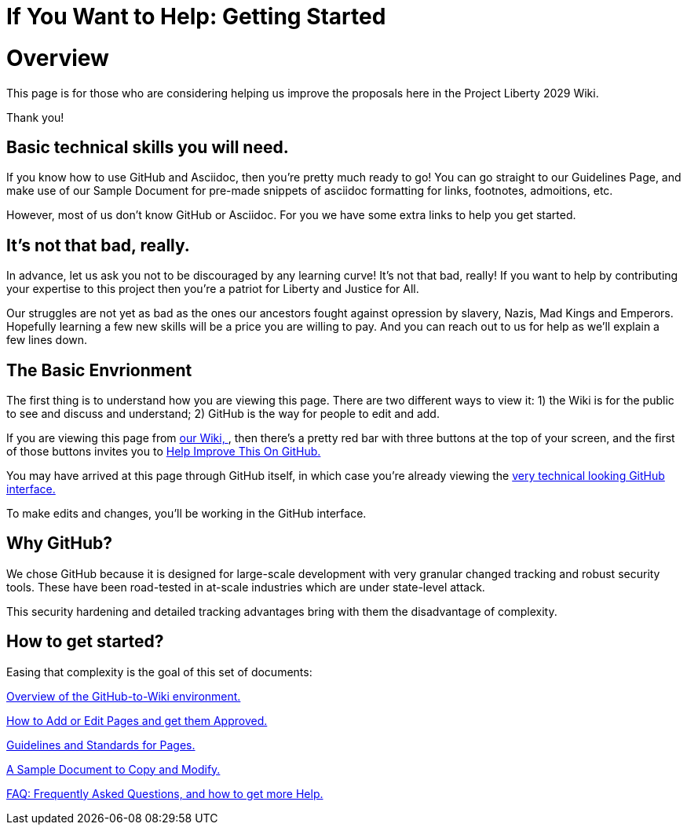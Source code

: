 = If You Want to Help: Getting Started
:doctype: book
:page-authors: Vector Hasting
:table-caption: Data Set
:imagesdir: /Media/Images/
:page-draft_complete: 25%
:page-stage: 00
:page-todos: Organize, organize, organize, KISS
:showtitle:

= Overview

This page is for those who are considering helping us improve the proposals here in the Project Liberty 2029 Wiki. 

Thank you!

== Basic technical skills you will need.

If you know how to use GitHub and Asciidoc, then you're pretty much ready to go! 
You can go straight to our Guidelines Page, and make use of our Sample Document for pre-made snippets of asciidoc formatting for links, footnotes, admoitions, etc. 

However, most of us don't know GitHub or Asciidoc.
For you we have some extra links to help you get started. 

== It's not that bad, really.

In advance, let us ask you not to be discouraged by any learning curve! 
It's not that bad, really!
If you want to help by contributing your expertise to this project then you're a patriot for Liberty and Justice for All.

Our struggles are not yet as bad as the ones our ancestors fought against opression by slavery, Nazis, Mad Kings and Emperors. 
Hopefully learning a few new skills will be a price you are willing to pay. 
And you can reach out to us for help as we'll explain a few lines down. 

== The Basic Envrionment

The first thing is to understand how you are viewing this page. 
There are two different ways to view it: 1) the Wiki is for the public to see and discuss and understand; 2) GitHub is the way for people to edit and add. 

If you are viewing this page from link:https://projectliberty2029.github.io/["our Wiki, ", window=read-later,opts="noopener,nofollow"], then there's a pretty red bar with three buttons at the top of your screen, and the first of those buttons invites you to link:https://github.com/projectliberty2029/projectliberty2029.github.io/["Help Improve This On GitHub.", window=read-later,opts="noopener,nofollow"]

You may have arrived at this page through GitHub itself, in which case you're already viewing the link:https://github.com/projectliberty2029/projectliberty2029.github.io/["very technical looking GitHub interface.", window=read-later,opts="noopener,nofollow"] 

To make edits and changes, you'll be working in the GitHub interface. 

== Why GitHub? 

We chose GitHub because it is designed for large-scale development with very granular changed tracking and robust security tools. 
These have been road-tested in at-scale industries which are under state-level attack. 

This security hardening and detailed tracking advantages bring with them the disadvantage of complexity. 

== How to get started?

Easing that complexity is the goal of this set of documents: 

<</content/Contributing/020_Overview_Of_The_Environment.adoc#,Overview of the GitHub-to-Wiki environment.>>

<</content/Contributing/030_How_To_Add_Or_Edit_Pages.adoc#,How to Add or Edit Pages and get them Approved.>>

<</content/Contributing/040_Guidelines_for_Pages.adoc#,Guidelines and Standards for Pages.>>

<</content/Contributing/050_Sample_Document.adoc#,A Sample Document to Copy and Modify.>>

<</content/Contributing/060_FAQ.adoc#,FAQ: Frequently Asked Questions, and how to get more Help.>>
